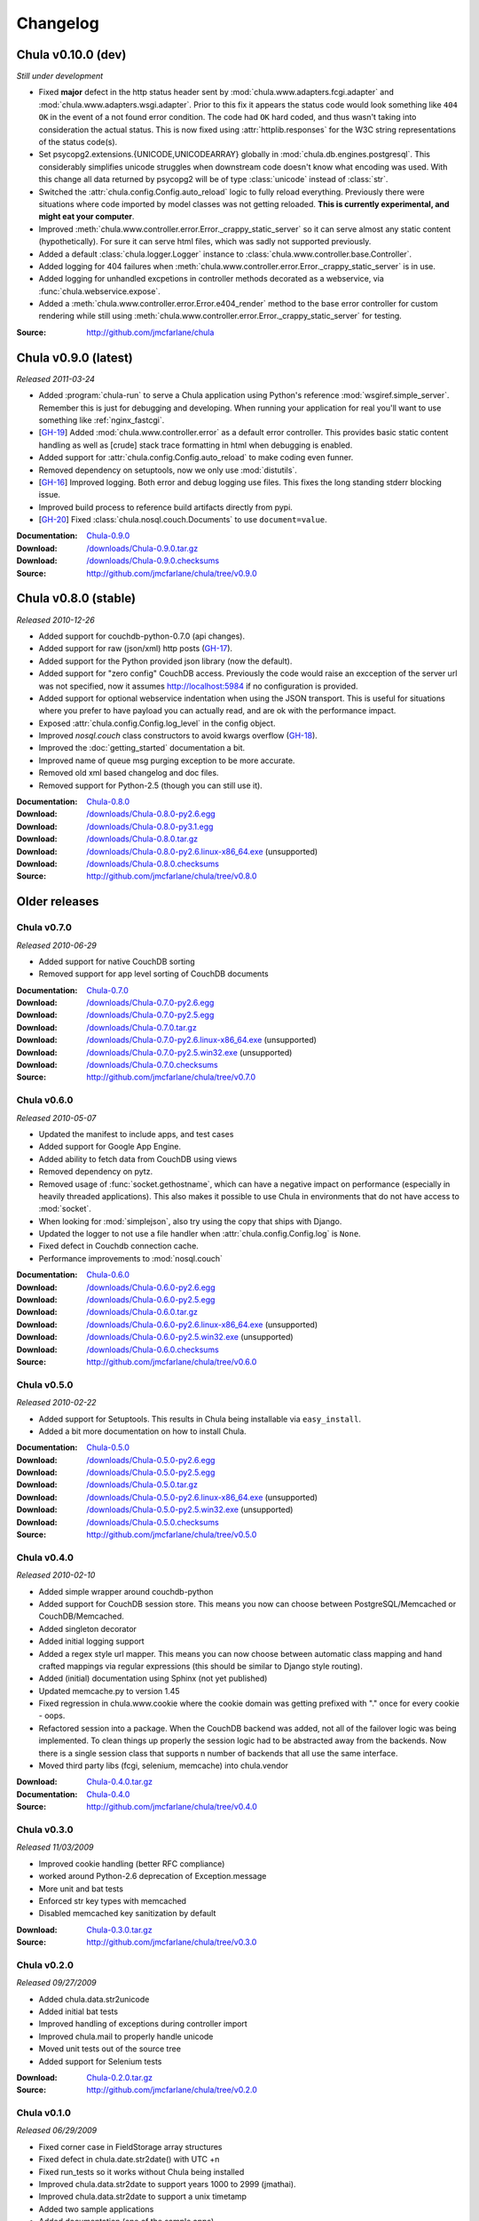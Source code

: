 .. _downloads:

=========
Changelog
=========

..
 Chula v0.9.0 (dev)
 ++++++++++++++++++

 *Still under development*

 :Source: http://github.com/jmcfarlane/chula

Chula v0.10.0 (dev)
+++++++++++++++++++

*Still under development*

- Fixed **major** defect in the http status header sent by
  :mod:`chula.www.adapters.fcgi.adapter` and
  :mod:`chula.www.adapters.wsgi.adapter`.  Prior to this fix it
  appears the status code would look something like ``404 OK`` in the
  event of a not found error condition.  The code had ``OK`` hard
  coded, and thus wasn't taking into consideration the actual status.
  This is now fixed using :attr:`httplib.responses` for the W3C string
  representations of the status code(s).
- Set psycopg2.extensions.{UNICODE,UNICODEARRAY} globally in
  :mod:`chula.db.engines.postgresql`.  This considerably simplifies
  unicode struggles when downstream code doesn't know what encoding
  was used.  With this change all data returned by psycopg2 will be of
  type :class:`unicode` instead of :class:`str`.
- Switched the :attr:`chula.config.Config.auto_reload` logic to fully
  reload everything.  Previously there were situations where
  code imported by model classes was not getting reloaded.  **This is
  currently experimental, and might eat your computer**.
- Improved :meth:`chula.www.controller.error.Error._crappy_static_server`
  so it can serve almost any static content (hypothetically).  For
  sure it can serve html files, which was sadly not supported
  previously.
- Added a default :class:`chula.logger.Logger` instance to
  :class:`chula.www.controller.base.Controller`.
- Added logging for 404 failures when
  :meth:`chula.www.controller.error.Error._crappy_static_server` is in
  use.
- Added logging for unhandled excpetions in controller methods
  decorated as a webservice, via :func:`chula.webservice.expose`.
- Added a :meth:`chula.www.controller.error.Error.e404_render` method
  to the base error controller for custom rendering while still using
  :meth:`chula.www.controller.error.Error._crappy_static_server` for
  testing.

:Source: http://github.com/jmcfarlane/chula

Chula v0.9.0 (latest)
+++++++++++++++++++++

*Released 2011-03-24*

- Added :program:`chula-run` to serve a Chula application using
  Python's reference :mod:`wsgiref.simple_server`.  Remember this is
  just for debugging and developing.  When running your application
  for real you'll want to use something like :ref:`nginx_fastcgi`.
- [`GH-19 <http://github.com/jmcfarlane/chula/issues#issue/19>`_]
  Added :mod:`chula.www.controller.error` as a default error
  controller.  This provides basic static content handling as well as
  [crude] stack trace formatting in html when debugging is enabled.
- Added support for :attr:`chula.config.Config.auto_reload` to make coding
  even funner.
- Removed dependency on setuptools, now we only use :mod:`distutils`.
- [`GH-16 <http://github.com/jmcfarlane/chula/issues#issue/16>`_]
  Improved logging.  Both error and debug logging use files.  This
  fixes the long standing stderr blocking issue.
- Improved build process to reference build artifacts directly from
  pypi.
- [`GH-20 <http://github.com/jmcfarlane/chula/issues#issue/20>`_]
  Fixed :class:`chula.nosql.couch.Documents` to use ``document=value``.

:Documentation: `Chula-0.9.0 </0.9.0/>`_
:Download: `</downloads/Chula-0.9.0.tar.gz>`_
:Download: `</downloads/Chula-0.9.0.checksums>`_
:Source: http://github.com/jmcfarlane/chula/tree/v0.9.0

Chula v0.8.0 (stable)
+++++++++++++++++++++

*Released 2010-12-26*

* Added support for couchdb-python-0.7.0 (api changes).
* Added support for raw (json/xml) http posts
  (`GH-17 <http://github.com/jmcfarlane/chula/issues#issue/17>`_).
* Added support for the Python provided json library (now the default).
* Added support for "zero config" CouchDB access.  Previously the code
  would raise an excception of the server url was not specified, now
  it assumes http://localhost:5984 if no configuration is provided.
* Added support for optional webservice indentation when using the
  JSON transport.  This is useful for situations where you prefer to
  have payload you can actually read, and are ok with the performance
  impact.
* Exposed :attr:`chula.config.Config.log_level` in the config object.
* Improved `nosql.couch` class constructors to avoid kwargs overflow
  (`GH-18 <http://github.com/jmcfarlane/chula/issues#issue/18>`_).
* Improved the :doc:`getting_started` documentation a bit.
* Improved name of queue msg purging exception to be more accurate.
* Removed old xml based changelog and doc files.
* Removed support for Python-2.5 (though you can still use it).

:Documentation: `Chula-0.8.0 </0.8.0/>`_
:Download: `</downloads/Chula-0.8.0-py2.6.egg>`_
:Download: `</downloads/Chula-0.8.0-py3.1.egg>`_
:Download: `</downloads/Chula-0.8.0.tar.gz>`_
:Download: `</downloads/Chula-0.8.0-py2.6.linux-x86_64.exe>`_ (unsupported)
:Download: `</downloads/Chula-0.8.0.checksums>`_
:Source: http://github.com/jmcfarlane/chula/tree/v0.8.0

Older releases
++++++++++++++

Chula v0.7.0
^^^^^^^^^^^^

*Released 2010-06-29*

* Added support for native CouchDB sorting
* Removed support for app level sorting of CouchDB documents

:Documentation: `Chula-0.7.0 </0.7.0/>`_
:Download: `</downloads/Chula-0.7.0-py2.6.egg>`_
:Download: `</downloads/Chula-0.7.0-py2.5.egg>`_
:Download: `</downloads/Chula-0.7.0.tar.gz>`_
:Download: `</downloads/Chula-0.7.0-py2.6.linux-x86_64.exe>`_ (unsupported)
:Download: `</downloads/Chula-0.7.0-py2.5.win32.exe>`_ (unsupported)
:Download: `</downloads/Chula-0.7.0.checksums>`_
:Source: http://github.com/jmcfarlane/chula/tree/v0.7.0

Chula v0.6.0
^^^^^^^^^^^^

*Released 2010-05-07*

* Updated the manifest to include apps, and test cases
* Added support for Google App Engine.
* Added ability to fetch data from CouchDB using views
* Removed dependency on pytz.
* Removed usage of :func:`socket.gethostname`, which can have a
  negative impact on performance (especially in heavily threaded
  applications).  This also makes it possible to use Chula in
  environments that do not have access to :mod:`socket`.
* When looking for :mod:`simplejson`, also try using the copy that
  ships with Django.
* Updated the logger to not use a file handler when
  :attr:`chula.config.Config.log` is ``None``.
* Fixed defect in Couchdb connection cache.
* Performance improvements to :mod:`nosql.couch`

:Documentation: `Chula-0.6.0 </0.6.0/>`_
:Download: `</downloads/Chula-0.6.0-py2.6.egg>`_
:Download: `</downloads/Chula-0.6.0-py2.5.egg>`_
:Download: `</downloads/Chula-0.6.0.tar.gz>`_
:Download: `</downloads/Chula-0.6.0-py2.6.linux-x86_64.exe>`_ (unsupported)
:Download: `</downloads/Chula-0.6.0-py2.5.win32.exe>`_ (unsupported)
:Download: `</downloads/Chula-0.6.0.checksums>`_
:Source: http://github.com/jmcfarlane/chula/tree/v0.6.0

Chula v0.5.0
^^^^^^^^^^^^

*Released 2010-02-22*

* Added support for Setuptools.  This results in Chula being
  installable via ``easy_install``.
* Added a bit more documentation on how to install Chula.

:Documentation: `Chula-0.5.0 </0.5.0/>`_
:Download: `</downloads/Chula-0.5.0-py2.6.egg>`_
:Download: `</downloads/Chula-0.5.0-py2.5.egg>`_
:Download: `</downloads/Chula-0.5.0.tar.gz>`_
:Download: `</downloads/Chula-0.5.0-py2.6.linux-x86_64.exe>`_ (unsupported)
:Download: `</downloads/Chula-0.5.0-py2.5.win32.exe>`_ (unsupported)
:Download: `</downloads/Chula-0.5.0.checksums>`_
:Source: http://github.com/jmcfarlane/chula/tree/v0.5.0

Chula v0.4.0
^^^^^^^^^^^^

*Released 2010-02-10*

* Added simple wrapper around couchdb-python
* Added support for CouchDB session store. This means you now can
  choose between PostgreSQL/Memcached or CouchDB/Memcached.
* Added singleton decorator
* Added initial logging support
* Added a regex style url mapper. This means you can now choose
  between automatic class mapping and hand crafted mappings via regular
  expressions (this should be similar to Django style routing).
* Added (initial) documentation using Sphinx (not yet published)
* Updated memcache.py to version 1.45
* Fixed regression in chula.www.cookie where the cookie domain was
  getting prefixed with "." once for every cookie - oops.
* Refactored session into a package. When the CouchDB backend was
  added, not all of the failover logic was being implemented. To clean
  things up properly the session logic had to be abstracted away from
  the backends. Now there is a single session class that supports n
  number of backends that all use the same interface.
* Moved third party libs (fcgi, selenium, memcache) into chula.vendor

:Download: `Chula-0.4.0.tar.gz </downloads/Chula-0.4.0.tar.gz>`_
:Documentation: `Chula-0.4.0 </0.4.0/>`_
:Source: http://github.com/jmcfarlane/chula/tree/v0.4.0

Chula v0.3.0
^^^^^^^^^^^^

*Released 11/03/2009*

* Improved cookie handling (better RFC compliance)
* worked around Python-2.6 deprecation of Exception.message
* More unit and bat tests
* Enforced str key types with memcached
* Disabled memcached key sanitization by default

:Download: `Chula-0.3.0.tar.gz </downloads/Chula-0.3.0.tar.gz>`_
:Source: http://github.com/jmcfarlane/chula/tree/v0.3.0

Chula v0.2.0
^^^^^^^^^^^^

*Released 09/27/2009*

* Added chula.data.str2unicode
* Added initial bat tests
* Improved handling of exceptions during controller import
* Improved chula.mail to properly handle unicode
* Moved unit tests out of the source tree
* Added support for Selenium tests

:Download: `Chula-0.2.0.tar.gz </downloads/Chula-0.2.0.tar.gz>`_
:Source: http://github.com/jmcfarlane/chula/tree/v0.2.0

Chula v0.1.0
^^^^^^^^^^^^

*Released 06/29/2009*

* Fixed corner case in FieldStorage array structures
* Fixed defect in chula.date.str2date() with UTC +n
* Fixed run_tests so it works without Chula being installed
* Improved chula.data.str2date to support years 1000 to 2999 (jmathai).
* Improved chula.data.str2date to support a unix timetamp
* Added two sample applications
* Added documentation (one of the sample apps)
* Added support for custom queue messages
* Minor tweaks to reduce memory consumption
* Made session optional, but enabled by default

:Download: `Chula-0.1.0.tar.gz </downloads/Chula-0.1.0.tar.gz>`_
:Source: http://github.com/jmcfarlane/chula/tree/v0.1.0

Chula v0.0.6
^^^^^^^^^^^^

*Released 04/11/2009*

* Added support for FasgCGI
* Added an ASCII transport to chula.webservice
* Added a webservice decorator: chula.webservice.expose
* Added testutils module
* Fixed defect where error controller not found when using controller packages
* Fixed defect in data.commaify with less than 2 decimals
* Improved the timer to not break xhtml compliance

:Download: `Chula-0.0.6.tar.gz </downloads/Chula-0.0.6.tar.gz>`_
:Source: http://github.com/jmcfarlane/chula/tree/v0.0.6

Chula v0.0.5
^^^^^^^^^^^^

*Released 12/11/2008*

* Improved chula.collection adding an add() method
* Improved chula.webservice removing dependency on mod_python
* Improved chula.www.cookie removing dependency on mod_python
* Improved env to hold GET, POST (previously only a combo)
* Improved support for copy.deepcopy on chula.collection
* Improved error.e404 used when method resolution fails
* Improved "under construction" flow by removing dependency on session
* Improved chula.queue to keep processed/failed messages for later review
* Changed behavior to always call the error controller on exception.
  This is slightly less convienent, but encourages better testing of
  error handling code paths for apps using Chula.
* Changed behavior to call e404 when the controller requested isn't found
* Added initial support for WSGI
* Added initial suport for the Python simple_server

:Download: `Chula-0.0.5.tar.gz </downloads/Chula-0.0.5.tar.gz>`_
:Source: http://github.com/jmcfarlane/chula/tree/v0.0.5

Chula v0.0.4
^^^^^^^^^^^^

*Released 8/19/2008*

* Changed dependency checking to be further down the stack
* Cleaned up directory structure of source tree a little
* Improved installer to use distro specific locations
* Promoted chula.collection into a package
* Promoted chula.db into a package (much better now)
* Fixed defect in chula.collection when copy.deepcopy is used
* Wired up specified error controller (previously unused)
* Added chula.collection.UboundCollection
* Added chula.data.isregex and chula.db.cregex
* Added chula.mail
* Added chula.system
* Added support for an "under construction" controller
* Added support for sqlite to chula.db.datastore
* Added tcp based message queue (working, but very much not ready to be used)

:Download: `Chula-0.0.4.tar.gz </downloads/Chula-0.0.4.tar.gz>`_
:Source: http://github.com/jmcfarlane/chula/tree/v0.0.4

Chula v0.0.3
^^^^^^^^^^^^

*Released 6/15/2008*

* Added module for working with caching services, currently only
  Memcache is supported.
* Added support for controllers inside of packages, previously only a
  single namespace was supported.  Note that this feature is probably
  going to be moved into a FileMapper so the StandardMapper can move to
  more of a map based model.
* Added render method to pager.Pager for those that want to subclass the
  output. The base method simply returns the pager unmodified.
* Remove "danger" logic from db.py as it's best left up to the
  consumer to handle that type of logic. It was poorly implemented
  anyway :)

:Download: `Chula-0.0.3.tar.gz </downloads/Chula-0.0.3.tar.gz>`_
:Source: http://github.com/jmcfarlane/chula/tree/v0.0.3

Chula v0.0.2
^^^^^^^^^^^^

*Released 1/21/2008*

* Fixed defect where env.host is None
* Fixed defect where env.protocol_type is None
* Fixed defect where request_uri of: "/?" was loading e404
* Fixed defect where session not deleted on logout
* More gracefully handle clients lacking cookie support
* Allow the controller to have direct access to the cookie object.
  This provides access to it's destroy() method, useful for logout
  pages.
* Tweaks to improve support for static content
* Improved reliability/accuracy of session
* Added timer to html output (turn off with
  :attr:`chula.config.Config.add_timer`)
* Handle exception on premature client disconnection

:Download: `Chula-0.0.2.tar.gz </downloads/Chula-0.0.2.tar.gz>`_
:Source: http://github.com/jmcfarlane/chula/tree/v0.0.2

Chula v0.0.1
^^^^^^^^^^^^

*Released 12/14/2007*

* Initial release

:Download: `Chula-0.0.1.tar.gz </downloads/Chula-0.0.1.tar.gz>`_
:Source: http://github.com/jmcfarlane/chula/tree/v0.0.1
